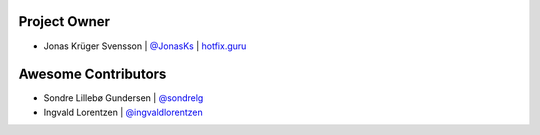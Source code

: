 Project Owner
-------------

* Jonas Krüger Svensson | `@JonasKs <https://github.com/JonasKs>`_ | `hotfix.guru <https://hotfix.guru>`_

Awesome Contributors
--------------------

* Sondre Lillebø Gundersen | `@sondrelg <https://github.com/sondrelg>`_
* Ingvald Lorentzen | `@ingvaldlorentzen <https://github.com/ingvaldlorentzen>`_ 
